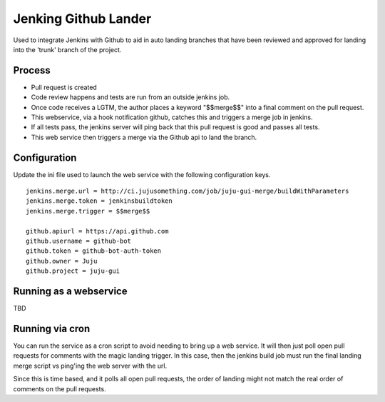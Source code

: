 Jenking Github Lander
==========================

Used to integrate Jenkins with Github to aid in auto landing branches that
have been reviewed and approved for landing into the 'trunk' branch of the
project.


Process
--------

- Pull request is created
- Code review happens and tests are run from an outside jenkins job.
- Once code receives a LGTM, the author places a keyword "$$merge$$" into a
  final comment on the pull request.
- This webservice, via a hook notification github, catches this and triggers a
  merge job in jenkins.
- If all tests pass, the jenkins server will ping back that this pull request
  is good and passes all tests.
- This web service then triggers a merge via the Github api to land the
  branch.


Configuration
--------------

Update the ini file used to launch the web service with the following
configuration keys.

::

    jenkins.merge.url = http://ci.jujusomething.com/job/juju-gui-merge/buildWithParameters
    jenkins.merge.token = jenkinsbuildtoken
    jenkins.merge.trigger = $$merge$$

    github.apiurl = https://api.github.com
    github.username = github-bot
    github.token = github-bot-auth-token
    github.owner = Juju
    github.project = juju-gui


Running as a webservice
-----------------------

TBD


Running via cron
-----------------

You can run the service as a cron script to avoid needing to bring up a web
service. It will then just poll open pull requests for comments with the magic
landing trigger. In this case, then the jenkins build job must run the final
landing merge script vs ping'ing the web server with the url.

Since this is time based, and it polls all open pull requests, the order of
landing might not match the real order of comments on the pull requests.
